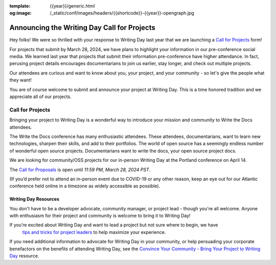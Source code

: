 :template: {{year}}/generic.html
:og:image: /_static/conf/images/headers/{{shortcode}}-{{year}}-opengraph.jpg

.. post:: Feb 12, 2024
   :tags: {{shortcode}}-{{year}}, writing day, projects, oss projects

Announcing the Writing Day Call for Projects
============================================

Hey folks! We were so thrilled with your response to Writing Day last year that we are launching 
a `Call for Projects <https://forms.gle/ahSBu79ATFtjUzJh8>`_ form!

For projects that submit by March 28, 2024, we have plans to highlight your information in our 
pre-conference social media. We learned last year that projects that submit their information 
pre-conference have higher attendance. In fact, perusing project details encourages documentarians 
to join us earlier, stay longer, and check out multiple projects.

Our attendees are curious and want to know about you, your project, and your community - so 
let's give the people what they want!

You are of course welcome to submit and announce your project at Writing Day. This is a time honored 
tradition and we appreciate all of our projects.

Call for Projects
-----------------

Bringing your project to Writing Day is a wonderful way to introduce your mission and community to 
Write the Docs attendees.

The Write the Docs conference has many enthusiastic attendees. These attendees, documentarians, want 
to learn new technologies, sharpen their skills, and add to their portfolios. The world of open 
source has a seemingly endless number of wonderful open source projects. Documentarians want to write 
the docs, your open source project docs.

We are looking for community/OSS projects for our in-person Writing Day at the Portland conference on April 14.

The `Call for Proposals <https://forms.gle/ahSBu79ATFtjUzJh8>`_ is open until *11:59 PM, March 28, 2024 PST*.

(If you’d prefer not to attend an in-person event due to COVID-19 or any other reason, keep an eye out for our 
Atlantic conference held online in a timezone as widely accessible as possible).

Writing Day Resources
^^^^^^^^^^^^^^^^^^^^^

You don't have to be a developer advocate, community manager, or project lead - though you're all 
welcome. Anyone with enthusiasm for their project and community is welcome to bring it to Writing Day!

If you’re excited about Writing Day and want to lead a project but not sure where to begin, we have
 `tips and tricks for project leaders <https://www.writethedocs.org/conf/portland/{{year}}/writing-day/#lead-a-project>`_ to help maximize your experience. 

If you need additional information to advocate for Writing Day in your community, or help persuading 
your corporate benefactors on the benefits of attending Writing Day, see the `Convince Your Community - Bring Your Project to Writing Day <https://www.writethedocs.org/conf/portland/{{year}}/writing-day-convince-community>`_ resource.
